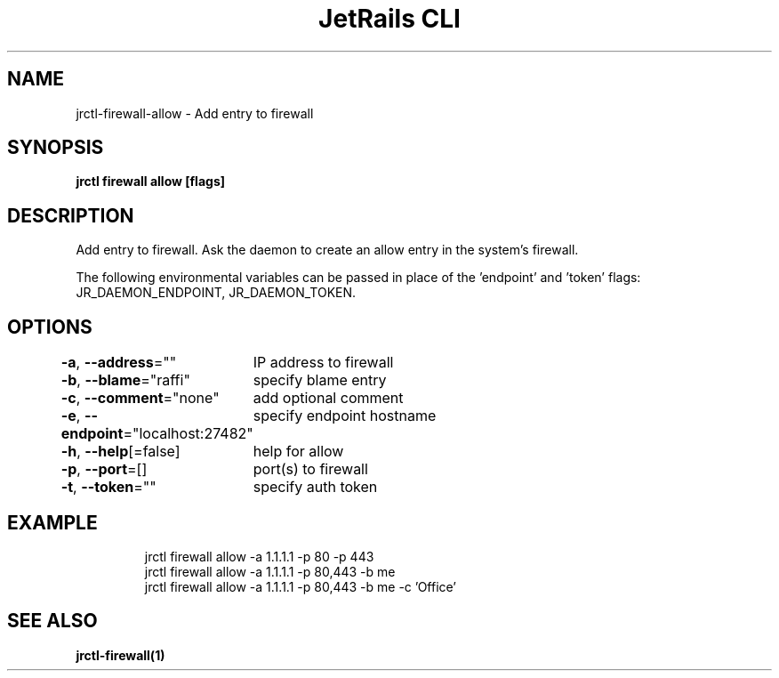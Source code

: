 .nh
.TH "JetRails CLI" "1" "Feb 2021" "Copyright 2021 ADF, Inc. All Rights Reserved " ""

.SH NAME
.PP
jrctl\-firewall\-allow \- Add entry to firewall


.SH SYNOPSIS
.PP
\fBjrctl firewall allow [flags]\fP


.SH DESCRIPTION
.PP
Add entry to firewall. Ask the daemon to create an allow entry in the system's
firewall.

.PP
The following environmental variables can be passed in place of the 'endpoint'
and 'token' flags: JR\_DAEMON\_ENDPOINT, JR\_DAEMON\_TOKEN.


.SH OPTIONS
.PP
\fB\-a\fP, \fB\-\-address\fP=""
	IP address to firewall

.PP
\fB\-b\fP, \fB\-\-blame\fP="raffi"
	specify blame entry

.PP
\fB\-c\fP, \fB\-\-comment\fP="none"
	add optional comment

.PP
\fB\-e\fP, \fB\-\-endpoint\fP="localhost:27482"
	specify endpoint hostname

.PP
\fB\-h\fP, \fB\-\-help\fP[=false]
	help for allow

.PP
\fB\-p\fP, \fB\-\-port\fP=[]
	port(s) to firewall

.PP
\fB\-t\fP, \fB\-\-token\fP=""
	specify auth token


.SH EXAMPLE
.PP
.RS

.nf
jrctl firewall allow \-a 1.1.1.1 \-p 80 \-p 443
jrctl firewall allow \-a 1.1.1.1 \-p 80,443 \-b me
jrctl firewall allow \-a 1.1.1.1 \-p 80,443 \-b me \-c 'Office'

.fi
.RE


.SH SEE ALSO
.PP
\fBjrctl\-firewall(1)\fP
